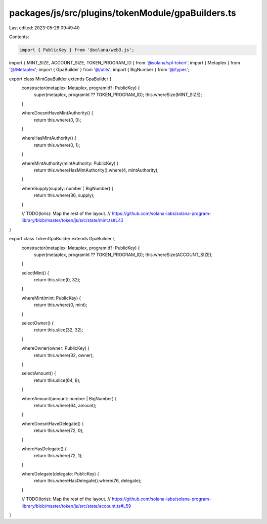 packages/js/src/plugins/tokenModule/gpaBuilders.ts
==================================================

Last edited: 2023-05-26 09:49:40

Contents:

.. code-block:: ts

    import { PublicKey } from '@solana/web3.js';
import { MINT_SIZE, ACCOUNT_SIZE, TOKEN_PROGRAM_ID } from '@solana/spl-token';
import { Metaplex } from '@/Metaplex';
import { GpaBuilder } from '@/utils';
import { BigNumber } from '@/types';

export class MintGpaBuilder extends GpaBuilder {
  constructor(metaplex: Metaplex, programId?: PublicKey) {
    super(metaplex, programId ?? TOKEN_PROGRAM_ID);
    this.whereSize(MINT_SIZE);
  }

  whereDoesntHaveMintAuthority() {
    return this.where(0, 0);
  }

  whereHasMintAuthority() {
    return this.where(0, 1);
  }

  whereMintAuthority(mintAuthority: PublicKey) {
    return this.whereHasMintAuthority().where(4, mintAuthority);
  }

  whereSupply(supply: number | BigNumber) {
    return this.where(36, supply);
  }

  // TODO(loris): Map the rest of the layout.
  // https://github.com/solana-labs/solana-program-library/blob/master/token/js/src/state/mint.ts#L43
}

export class TokenGpaBuilder extends GpaBuilder {
  constructor(metaplex: Metaplex, programId?: PublicKey) {
    super(metaplex, programId ?? TOKEN_PROGRAM_ID);
    this.whereSize(ACCOUNT_SIZE);
  }

  selectMint() {
    return this.slice(0, 32);
  }

  whereMint(mint: PublicKey) {
    return this.where(0, mint);
  }

  selectOwner() {
    return this.slice(32, 32);
  }

  whereOwner(owner: PublicKey) {
    return this.where(32, owner);
  }

  selectAmount() {
    return this.slice(64, 8);
  }

  whereAmount(amount: number | BigNumber) {
    return this.where(64, amount);
  }

  whereDoesntHaveDelegate() {
    return this.where(72, 0);
  }

  whereHasDelegate() {
    return this.where(72, 1);
  }

  whereDelegate(delegate: PublicKey) {
    return this.whereHasDelegate().where(76, delegate);
  }

  // TODO(loris): Map the rest of the layout.
  // https://github.com/solana-labs/solana-program-library/blob/master/token/js/src/state/account.ts#L59
}



